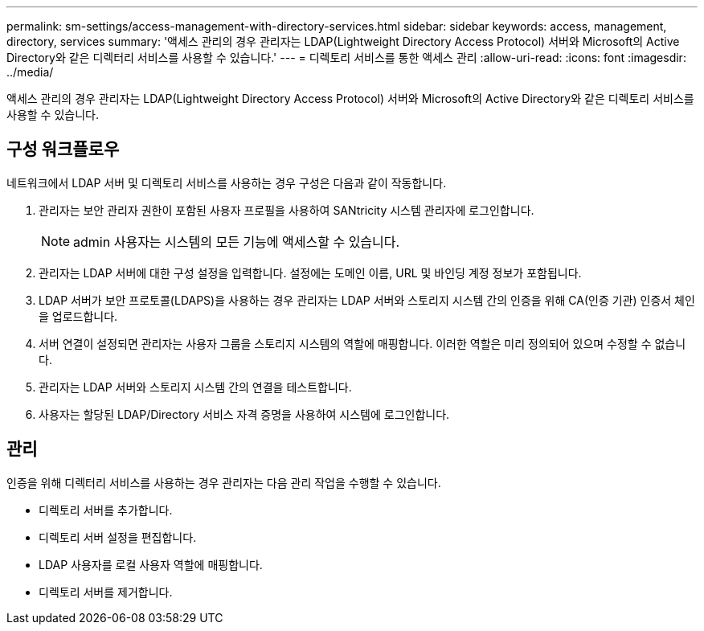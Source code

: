 ---
permalink: sm-settings/access-management-with-directory-services.html 
sidebar: sidebar 
keywords: access, management, directory, services 
summary: '액세스 관리의 경우 관리자는 LDAP(Lightweight Directory Access Protocol) 서버와 Microsoft의 Active Directory와 같은 디렉터리 서비스를 사용할 수 있습니다.' 
---
= 디렉토리 서비스를 통한 액세스 관리
:allow-uri-read: 
:icons: font
:imagesdir: ../media/


[role="lead"]
액세스 관리의 경우 관리자는 LDAP(Lightweight Directory Access Protocol) 서버와 Microsoft의 Active Directory와 같은 디렉토리 서비스를 사용할 수 있습니다.



== 구성 워크플로우

네트워크에서 LDAP 서버 및 디렉토리 서비스를 사용하는 경우 구성은 다음과 같이 작동합니다.

. 관리자는 보안 관리자 권한이 포함된 사용자 프로필을 사용하여 SANtricity 시스템 관리자에 로그인합니다.
+
[NOTE]
====
admin 사용자는 시스템의 모든 기능에 액세스할 수 있습니다.

====
. 관리자는 LDAP 서버에 대한 구성 설정을 입력합니다. 설정에는 도메인 이름, URL 및 바인딩 계정 정보가 포함됩니다.
. LDAP 서버가 보안 프로토콜(LDAPS)을 사용하는 경우 관리자는 LDAP 서버와 스토리지 시스템 간의 인증을 위해 CA(인증 기관) 인증서 체인을 업로드합니다.
. 서버 연결이 설정되면 관리자는 사용자 그룹을 스토리지 시스템의 역할에 매핑합니다. 이러한 역할은 미리 정의되어 있으며 수정할 수 없습니다.
. 관리자는 LDAP 서버와 스토리지 시스템 간의 연결을 테스트합니다.
. 사용자는 할당된 LDAP/Directory 서비스 자격 증명을 사용하여 시스템에 로그인합니다.




== 관리

인증을 위해 디렉터리 서비스를 사용하는 경우 관리자는 다음 관리 작업을 수행할 수 있습니다.

* 디렉토리 서버를 추가합니다.
* 디렉토리 서버 설정을 편집합니다.
* LDAP 사용자를 로컬 사용자 역할에 매핑합니다.
* 디렉토리 서버를 제거합니다.

